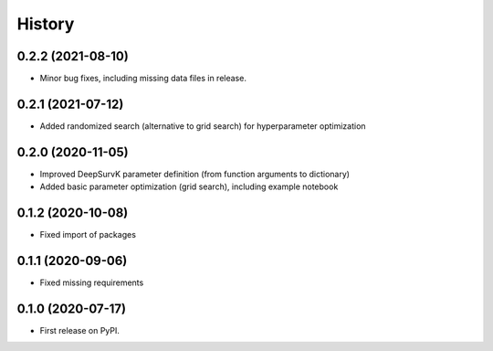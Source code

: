 =======
History
=======

0.2.2 (2021-08-10)
------------------

* Minor bug fixes, including missing data files in release.

0.2.1 (2021-07-12)
------------------

* Added randomized search (alternative to grid search) for hyperparameter optimization


0.2.0 (2020-11-05)
------------------

* Improved DeepSurvK parameter definition (from function arguments to dictionary)
* Added basic parameter optimization (grid search), including example notebook


0.1.2 (2020-10-08)
------------------

* Fixed import of packages


0.1.1 (2020-09-06)
------------------

* Fixed missing requirements


0.1.0 (2020-07-17)
------------------

* First release on PyPI.
